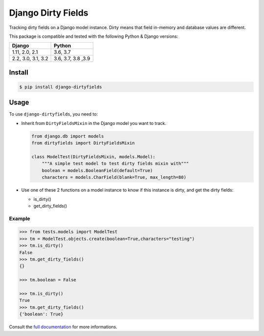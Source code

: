 ===================
Django Dirty Fields
===================

.. image:: https://badges.gitter.im/Join%20Chat.svg
   :alt: Join the chat at https://gitter.im/romgar/django-dirtyfields
   :target: https://gitter.im/romgar/django-dirtyfields?utm_source=badge&utm_medium=badge&utm_campaign=pr-badge&utm_content=badge
.. image:: https://img.shields.io/pypi/v/django-dirtyfields.svg
   :target: https://pypi.org/project/django-dirtyfields/
.. image:: https://travis-ci.org/romgar/django-dirtyfields.svg?branch=develop
   :target: https://travis-ci.org/romgar/django-dirtyfields?branch=develop
.. image:: https://coveralls.io/repos/romgar/django-dirtyfields/badge.svg?branch=develop
   :target: https://coveralls.io/r/romgar/django-dirtyfields?branch=develop
.. image:: https://readthedocs.org/projects/django-dirtyfields/badge/?version=develop
   :target: https://django-dirtyfields.readthedocs.org/en/develop/?badge=develop

Tracking dirty fields on a Django model instance.
Dirty means that field in-memory and database values are different.

This package is compatible and tested with the following Python & Django versions:


+------------------------+------------------------+
| Django                 | Python                 |
+========================+========================+
| 1.11, 2.0, 2.1         | 3.6, 3.7               |
+------------------------+------------------------+
| 2.2, 3.0, 3.1, 3.2     | 3.6, 3.7, 3.8 ,3.9     |
+------------------------+------------------------+



Install
=======

.. code-block:: bash

   $ pip install django-dirtyfields


Usage
=====

To use ``django-dirtyfields``, you need to:

- Inherit from ``DirtyFieldsMixin`` in the Django model you want to track.

  .. code-block:: python

    from django.db import models
    from dirtyfields import DirtyFieldsMixin

    class ModelTest(DirtyFieldsMixin, models.Model):
        """A simple test model to test dirty fields mixin with"""
        boolean = models.BooleanField(default=True)
        characters = models.CharField(blank=True, max_length=80)

- Use one of these 2 functions on a model instance to know if this instance is dirty, and get the dirty fields:

  * is\_dirty()
  * get\_dirty\_fields()


Example
-------

.. code-block:: python

    >>> from tests.models import ModelTest
    >>> tm = ModelTest.objects.create(boolean=True,characters="testing")
    >>> tm.is_dirty()
    False
    >>> tm.get_dirty_fields()
    {}

    >>> tm.boolean = False

    >>> tm.is_dirty()
    True
    >>> tm.get_dirty_fields()
    {'boolean': True}


Consult the `full documentation <https://django-dirtyfields.readthedocs.org/en/develop/>`_ for more informations.



